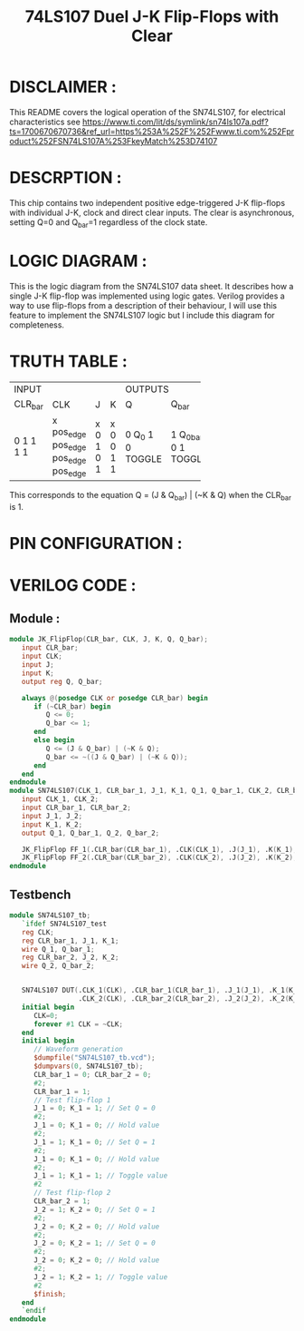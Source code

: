 #+title: 74LS107 Duel J-K Flip-Flops with Clear
#+property: header-args :tangle SN74LS107.v
#+auto-tangle: t
#+startup: showeverything

* DISCLAIMER :
This README covers the logical operation of the SN74LS107, for electrical characteristics see
https://www.ti.com/lit/ds/symlink/sn74ls107a.pdf?ts=1700670670736&ref_url=https%253A%252F%252Fwww.ti.com%252Fproduct%252FSN74LS107A%253FkeyMatch%253D74107
* DESCRPTION :
This chip contains two independent positive edge-triggered J-K flip-flops with individual J-K, clock and direct clear inputs. The clear is asynchronous, setting Q=0 and Q_bar=1 regardless of the clock state.
* LOGIC DIAGRAM :
This is the logic diagram from the SN74LS107 data sheet. It describes how a single J-K flip-flop was implemented using logic gates. Verilog provides a way to use flip-flops from a description of their behaviour, I will use this feature to implement the SN74LS107 logic but I include this diagram for completeness.

[[./74LS107_LogicDiagram.jpg]]
* TRUTH TABLE :
+----------------------------+------------------+
|           INPUT            |     OUTPUTS      |
+---------+----------+---+---+--------+---------+
| CLR_bar | CLK      | J | K | Q      | Q_bar   |
+---------+----------+---+---+--------+---------+
| 0       | x        | x | x | 0      | 1       |
| 1       | pos_edge | 0 | 0 | Q_0    | Q_0_bar |
| 1       | pos_edge | 1 | 0 | 1      | 0       |
| 1       | pos_edge | 0 | 1 | 0      | 1       |
| 1       | pos_edge | 1 | 1 | TOGGLE | TOGGLE  |
+---------+----------+---+---+--------+---------+
This corresponds to the equation Q = (J & Q_bar) | (~K & Q) when the CLR_bar is 1.

* PIN CONFIGURATION :
[[./74LS107_PinConfiguration.jpg]]
* VERILOG CODE :
** Module :
#+begin_src verilog
module JK_FlipFlop(CLR_bar, CLK, J, K, Q, Q_bar);
   input CLR_bar;
   input CLK;
   input J;
   input K;
   output reg Q, Q_bar;

   always @(posedge CLK or posedge CLR_bar) begin
      if (~CLR_bar) begin
         Q <= 0;
         Q_bar <= 1;
      end
      else begin
         Q <= (J & Q_bar) | (~K & Q);
         Q_bar <= ~((J & Q_bar) | (~K & Q));
      end
   end
endmodule
module SN74LS107(CLK_1, CLR_bar_1, J_1, K_1, Q_1, Q_bar_1, CLK_2, CLR_bar_2, J_2, K_2, Q_2, Q_bar_2);
   input CLK_1, CLK_2;
   input CLR_bar_1, CLR_bar_2;
   input J_1, J_2;
   input K_1, K_2;
   output Q_1, Q_bar_1, Q_2, Q_bar_2;

   JK_FlipFlop FF_1(.CLR_bar(CLR_bar_1), .CLK(CLK_1), .J(J_1), .K(K_1), .Q(Q_1), .Q_bar(Q_bar_1));
   JK_FlipFlop FF_2(.CLR_bar(CLR_bar_2), .CLK(CLK_2), .J(J_2), .K(K_2), .Q(Q_2), .Q_bar(Q_bar_2));
endmodule
#+end_src
** Testbench
#+begin_src verilog
module SN74LS107_tb;
   `ifdef SN74LS107_test
   reg CLK;
   reg CLR_bar_1, J_1, K_1;
   wire Q_1, Q_bar_1;
   reg CLR_bar_2, J_2, K_2;
   wire Q_2, Q_bar_2;


   SN74LS107 DUT(.CLK_1(CLK), .CLR_bar_1(CLR_bar_1), .J_1(J_1), .K_1(K_1), .Q_1(Q_1), .Q_bar_1(Q_bar_1),
                 .CLK_2(CLK), .CLR_bar_2(CLR_bar_2), .J_2(J_2), .K_2(K_2), .Q_2(Q_2), .Q_bar_2(Q_bar_2));
   initial begin
      CLK=0;
      forever #1 CLK = ~CLK;
   end
   initial begin
      // Waveform generation
      $dumpfile("SN74LS107_tb.vcd");
      $dumpvars(0, SN74LS107_tb);
      CLR_bar_1 = 0; CLR_bar_2 = 0;
      #2;
      CLR_bar_1 = 1;
      // Test flip-flop 1
      J_1 = 0; K_1 = 1; // Set Q = 0
      #2;
      J_1 = 0; K_1 = 0; // Hold value
      #2;
      J_1 = 1; K_1 = 0; // Set Q = 1
      #2;
      J_1 = 0; K_1 = 0; // Hold value
      #2;
      J_1 = 1; K_1 = 1; // Toggle value
      #2
      // Test flip-flop 2
      CLR_bar_2 = 1;
      J_2 = 1; K_2 = 0; // Set Q = 1
      #2;
      J_2 = 0; K_2 = 0; // Hold value
      #2;
      J_2 = 0; K_2 = 1; // Set Q = 0
      #2;
      J_2 = 0; K_2 = 0; // Hold value
      #2;
      J_2 = 1; K_2 = 1; // Toggle value
      #2
      $finish;
   end
   `endif
endmodule
#+end_src
